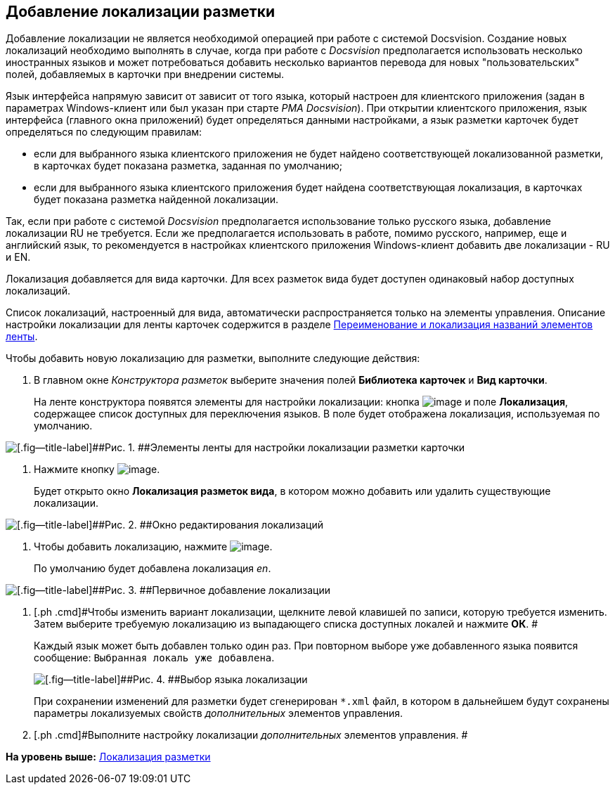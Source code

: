 [[ariaid-title1]]
== Добавление локализации разметки

Добавление локализации не является необходимой операцией при работе с системой Docsvision. Создание новых локализаций необходимо выполнять в случае, когда при работе с [.dfn .term]_Docsvision_ предполагается использовать несколько иностранных языков и может потребоваться добавить несколько вариантов перевода для новых "пользовательских" полей, добавляемых в карточки при внедрении системы.

Язык интерфейса напрямую зависит от зависит от того языка, который настроен для клиентского приложения (задан в параметрах Windows-клиент или был указан при старте [.dfn .term]_РМА Docsvision_). При открытии клиентского приложения, язык интерфейса (главного окна приложений) будет определяться данными настройками, а язык разметки карточек будет определяться по следующим правилам:

* если для выбранного языка клиентского приложения не будет найдено соответствующей локализованной разметки, в карточках будет показана разметка, заданная по умолчанию;
* если для выбранного языка клиентского приложения будет найдена соответствующая локализация, в карточках будет показана разметка найденной локализации.

Так, если при работе с системой [.dfn .term]_Docsvision_ предполагается использование только русского языка, добавление локализации RU не требуется. Если же предполагается использовать в работе, помимо русского, например, еще и английский язык, то рекомендуется в настройках клиентского приложения Windows-клиент добавить две локализации - RU и EN.

Локализация добавляется для вида карточки. Для всех разметок вида будет доступен одинаковый набор доступных локализаций.

Список локализаций, настроенный для вида, автоматически распространяется только на элементы управления. Описание настройки локализации для ленты карточек содержится в разделе xref:lay_Set_ribbon_rename.adoc[Переименование и локализация названий элементов ленты].

Чтобы добавить новую локализацию для разметки, выполните следующие действия:

. [.ph .cmd]#В главном окне [.dfn .term]_Конструктора разметок_ выберите значения полей [.keyword]*Библиотека карточек* и [.keyword]*Вид карточки*.#
+
На ленте конструктора появятся элементы для настройки локализации: кнопка image:images/Buttons/lay_Locale.png[image] и поле [.keyword]*Локализация*, содержащее список доступных для переключения языков. В поле будет отображена локализация, используемая по умолчанию.

image::images/lay_Locale_main_window_fields.png[[.fig--title-label]##Рис. 1. ##Элементы ленты для настройки локализации разметки карточки]
. [.ph .cmd]#Нажмите кнопку image:images/Buttons/lay_Locale.png[image].#
+
Будет открыто окно [.keyword .wintitle]*Локализация разметок вида*, в котором можно добавить или удалить существующие локализации.

image::images/lay_Locale_empty.png[[.fig--title-label]##Рис. 2. ##Окно редактирования локализаций]
. [.ph .cmd]#Чтобы добавить локализацию, нажмите image:images/Buttons/lay_add_green_plus.png[image].#
+
По умолчанию будет добавлена локализация [.keyword .parmname]_en_.

image::images/lay_Locale_en.png[[.fig--title-label]##Рис. 3. ##Первичное добавление локализации]
. [.ph .cmd]#Чтобы изменить вариант локализации, щелкните левой клавишей по записи, которую требуется изменить. Затем выберите требуемую локализацию из выпадающего списка доступных локалей и нажмите [.keyword]*ОК*. #
+
Каждый язык может быть добавлен только один раз. При повторном выборе уже добавленного языка появится сообщение: `Выбранная локаль уже                         добавлена`.
+
image::images/lay_Locale_list.png[[.fig--title-label]##Рис. 4. ##Выбор языка локализации]
+
При сохранении изменений для разметки будет сгенерирован [.ph .filepath]`*.xml` файл, в котором в дальнейшем будут сохранены параметры локализуемых свойств [.dfn .term]_дополнительных_ элементов управления.
. [.ph .cmd]#Выполните настройку локализации [.dfn .term]_дополнительных_ элементов управления. #

*На уровень выше:* xref:../pages/lay_Layout_locale.adoc[Локализация разметки]

